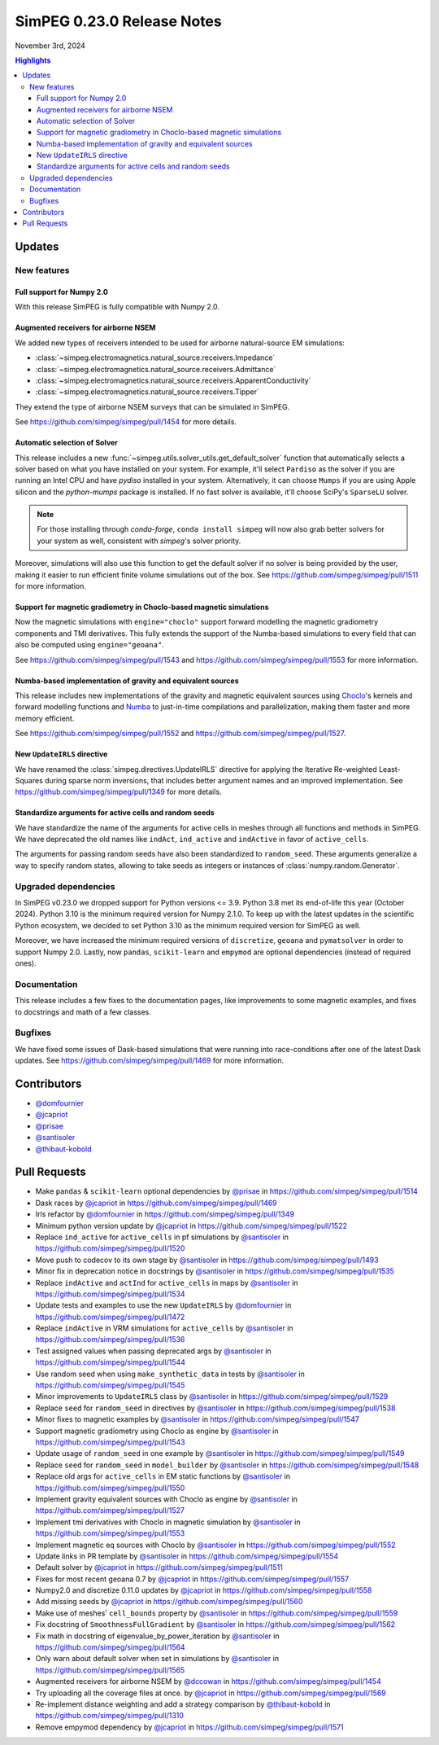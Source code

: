 .. _0.23.0_notes:

===========================
SimPEG 0.23.0 Release Notes
===========================

November 3rd, 2024

.. contents:: Highlights
    :depth: 3

Updates
=======

New features
------------

Full support for Numpy 2.0
^^^^^^^^^^^^^^^^^^^^^^^^^^

With this release SimPEG is fully compatible with Numpy 2.0.

Augmented receivers for airborne NSEM
^^^^^^^^^^^^^^^^^^^^^^^^^^^^^^^^^^^^^

We added new types of receivers intended to be used for airborne natural-source
EM simulations:

- :class:`~simpeg.electromagnetics.natural_source.receivers.Impedance`
- :class:`~simpeg.electromagnetics.natural_source.receivers.Admittance`
- :class:`~simpeg.electromagnetics.natural_source.receivers.ApparentConductivity`
- :class:`~simpeg.electromagnetics.natural_source.receivers.Tipper`

They extend the type of airborne NSEM surveys that can be simulated in SimPEG.

See https://github.com/simpeg/simpeg/pull/1454 for more details.

Automatic selection of Solver
^^^^^^^^^^^^^^^^^^^^^^^^^^^^^

This release includes a new
:func:`~simpeg.utils.solver_utils.get_default_solver` function that
automatically selects a solver based on what you have installed on
your system.
For example, it'll select ``Pardiso`` as the solver if you are running an Intel
CPU and have `pydiso` installed in your system. Alternatively, it can choose
``Mumps`` if you are using Apple silicon and the `python-mumps` package is installed.
If no fast solver is available, it'll choose SciPy's ``SparseLU`` solver.

.. note::
    For those installing through `conda-forge`, ``conda install simpeg`` will now also grab
    better solvers for your system as well, consistent with `simpeg`'s solver priority.

Moreover, simulations will also use this function to get the default solver if no
solver is being provided by the user, making it easier to run efficient
finite volume simulations out of the box.
See https://github.com/simpeg/simpeg/pull/1511 for more information.

Support for magnetic gradiometry in Choclo-based magnetic simulations
^^^^^^^^^^^^^^^^^^^^^^^^^^^^^^^^^^^^^^^^^^^^^^^^^^^^^^^^^^^^^^^^^^^^^

Now the magnetic simulations with ``engine="choclo"`` support forward modelling
the magnetic gradiometry components and TMI derivatives. This fully extends the
support of the Numba-based simulations to every field that can also be
computed using ``engine="geoana"``.

See https://github.com/simpeg/simpeg/pull/1543 and
https://github.com/simpeg/simpeg/pull/1553 for more information.

Numba-based implementation of gravity and equivalent sources
^^^^^^^^^^^^^^^^^^^^^^^^^^^^^^^^^^^^^^^^^^^^^^^^^^^^^^^^^^^^

This release includes new implementations of the gravity and magnetic
equivalent sources using `Choclo <https://fatiando.org/choclo>`__'s kernels and
forward modelling functions and `Numba <https://numba.pydata.org/>`__ to
just-in-time compilations and parallelization, making them faster and more
memory efficient.

See https://github.com/simpeg/simpeg/pull/1552 and
https://github.com/simpeg/simpeg/pull/1527.

New ``UpdateIRLS`` directive
^^^^^^^^^^^^^^^^^^^^^^^^^^^^

We have renamed the :class:`simpeg.directives.UpdateIRLS` directive for
applying the Iterative Re-weighted Least-Squares during sparse norm inversions,
that includes better argument names and an improved implementation.
See https://github.com/simpeg/simpeg/pull/1349 for more details.

Standardize arguments for active cells and random seeds
^^^^^^^^^^^^^^^^^^^^^^^^^^^^^^^^^^^^^^^^^^^^^^^^^^^^^^^

We have standardize the name of the arguments for active cells in meshes through
all functions and methods in SimPEG. We have deprecated the old
names like ``indAct``, ``ind_active`` and ``indActive`` in favor of
``active_cells``.

The arguments for passing random seeds have also been standardized to
``random_seed``. These arguments generalize a way to specify random states,
allowing to take seeds as integers or instances of
:class:`numpy.random.Generator`.


Upgraded dependencies
---------------------

In SimPEG v0.23.0 we dropped support for Python versions <= 3.9. Python 3.8 met
its end-of-life this year (October 2024). Python 3.10 is the minimum required
version for Numpy 2.1.0. To keep up with the latest updates in the scientific
Python ecosystem, we decided to set Python 3.10 as the minimum required version
for SimPEG as well.

Moreover, we have increased the minimum required versions of ``discretize``,
``geoana`` and ``pymatsolver`` in order to support Numpy 2.0.
Lastly, now ``pandas``, ``scikit-learn`` and ``empymod`` are optional
dependencies (instead of required ones).


Documentation
-------------

This release includes a few fixes to the documentation pages, like improvements
to some magnetic examples, and fixes to docstrings and math of a few classes.


Bugfixes
--------

We have fixed some issues of Dask-based simulations that were running into
race-conditions after one of the latest Dask updates. See
https://github.com/simpeg/simpeg/pull/1469 for more information.


Contributors
============

* `@domfournier <https://github.com/domfournier>`__
* `@jcapriot <https://github.com/jcapriot>`__
* `@prisae <https://github.com/prisae>`__
* `@santisoler <https://github.com/santisoler>`__
* `@thibaut-kobold <https://github.com/thibaut-kobold>`__

Pull Requests
=============

- Make ``pandas`` & ``scikit-learn`` optional dependencies by `@prisae <https://github.com/prisae>`__ in
  https://github.com/simpeg/simpeg/pull/1514
- Dask races by `@jcapriot <https://github.com/jcapriot>`__ in https://github.com/simpeg/simpeg/pull/1469
- Irls refactor by `@domfournier <https://github.com/domfournier>`__ in
  https://github.com/simpeg/simpeg/pull/1349
- Minimum python version update by `@jcapriot <https://github.com/jcapriot>`__ in
  https://github.com/simpeg/simpeg/pull/1522
- Replace ``ind_active`` for ``active_cells`` in pf simulations by
  `@santisoler <https://github.com/santisoler>`__ in https://github.com/simpeg/simpeg/pull/1520
- Move push to codecov to its own stage by `@santisoler <https://github.com/santisoler>`__ in
  https://github.com/simpeg/simpeg/pull/1493
- Minor fix in deprecation notice in docstrings by `@santisoler <https://github.com/santisoler>`__ in
  https://github.com/simpeg/simpeg/pull/1535
- Replace ``indActive`` and ``actInd`` for ``active_cells`` in maps by
  `@santisoler <https://github.com/santisoler>`__ in https://github.com/simpeg/simpeg/pull/1534
- Update tests and examples to use the new ``UpdateIRLS`` by
  `@domfournier <https://github.com/domfournier>`__ in https://github.com/simpeg/simpeg/pull/1472
- Replace ``indActive`` in VRM simulations for ``active_cells`` by
  `@santisoler <https://github.com/santisoler>`__ in https://github.com/simpeg/simpeg/pull/1536
- Test assigned values when passing deprecated args by `@santisoler <https://github.com/santisoler>`__ in
  https://github.com/simpeg/simpeg/pull/1544
- Use random seed when using ``make_synthetic_data`` in tests by
  `@santisoler <https://github.com/santisoler>`__ in https://github.com/simpeg/simpeg/pull/1545
- Minor improvements to ``UpdateIRLS`` class by `@santisoler <https://github.com/santisoler>`__ in
  https://github.com/simpeg/simpeg/pull/1529
- Replace ``seed`` for ``random_seed`` in directives by `@santisoler <https://github.com/santisoler>`__ in
  https://github.com/simpeg/simpeg/pull/1538
- Minor fixes to magnetic examples by `@santisoler <https://github.com/santisoler>`__ in
  https://github.com/simpeg/simpeg/pull/1547
- Support magnetic gradiometry using Choclo as engine by `@santisoler <https://github.com/santisoler>`__ in
  https://github.com/simpeg/simpeg/pull/1543
- Update usage of ``random_seed`` in one example by `@santisoler <https://github.com/santisoler>`__ in
  https://github.com/simpeg/simpeg/pull/1549
- Replace ``seed`` for ``random_seed`` in ``model_builder`` by
  `@santisoler <https://github.com/santisoler>`__ in https://github.com/simpeg/simpeg/pull/1548
- Replace old args for ``active_cells`` in EM static functions by
  `@santisoler <https://github.com/santisoler>`__ in https://github.com/simpeg/simpeg/pull/1550
- Implement gravity equivalent sources with Choclo as engine by
  `@santisoler <https://github.com/santisoler>`__ in https://github.com/simpeg/simpeg/pull/1527
- Implement tmi derivatives with Choclo in magnetic simulation by
  `@santisoler <https://github.com/santisoler>`__ in https://github.com/simpeg/simpeg/pull/1553
- Implement magnetic eq sources with Choclo by `@santisoler <https://github.com/santisoler>`__ in
  https://github.com/simpeg/simpeg/pull/1552
- Update links in PR template by `@santisoler <https://github.com/santisoler>`__ in
  https://github.com/simpeg/simpeg/pull/1554
- Default solver by `@jcapriot <https://github.com/jcapriot>`__ in
  https://github.com/simpeg/simpeg/pull/1511
- Fixes for most recent geoana 0.7 by `@jcapriot <https://github.com/jcapriot>`__ in
  https://github.com/simpeg/simpeg/pull/1557
- Numpy2.0 and discretize 0.11.0 updates by `@jcapriot <https://github.com/jcapriot>`__ in
  https://github.com/simpeg/simpeg/pull/1558
- Add missing seeds by `@jcapriot <https://github.com/jcapriot>`__ in
  https://github.com/simpeg/simpeg/pull/1560
- Make use of meshes’ ``cell_bounds`` property by `@santisoler <https://github.com/santisoler>`__ in
  https://github.com/simpeg/simpeg/pull/1559
- Fix docstring of ``SmoothnessFullGradient`` by `@santisoler <https://github.com/santisoler>`__ in
  https://github.com/simpeg/simpeg/pull/1562
- Fix math in docstring of eigenvalue_by_power_iteration by `@santisoler <https://github.com/santisoler>`__
  in https://github.com/simpeg/simpeg/pull/1564
- Only warn about default solver when set in simulations by `@santisoler <https://github.com/santisoler>`__
  in https://github.com/simpeg/simpeg/pull/1565
- Augmented receivers for airborne NSEM by `@dccowan <https://github.com/dccowan>`__ in https://github.com/simpeg/simpeg/pull/1454
- Try uploading all the coverage files at once. by `@jcapriot <https://github.com/jcapriot>`__ in https://github.com/simpeg/simpeg/pull/1569
- Re-implement distance weighting and add a strategy comparison by `@thibaut-kobold <https://github.com/thibaut-kobold>`__ in https://github.com/simpeg/simpeg/pull/1310
- Remove empymod dependency by `@jcapriot <https://github.com/jcapriot>`__ in https://github.com/simpeg/simpeg/pull/1571
